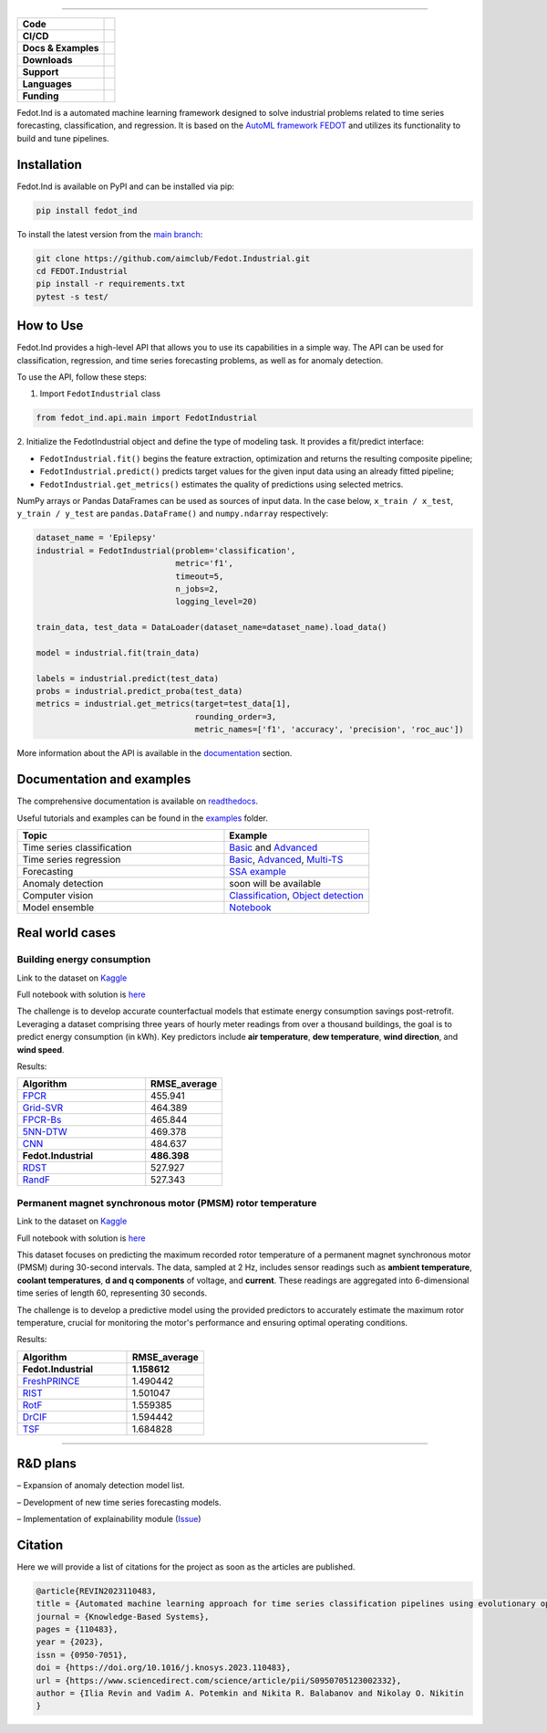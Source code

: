 .. image:: /docs/img/fedot-industrial.png
    :width: 600px
    :align: center
    :alt: Fedot Industrial logo

================================================================================


.. start-badges
.. list-table::
   :stub-columns: 1

   * - Code
     - | |version| |python|
   * - CI/CD
     - | |coverage| |mirror| |integration|
   * - Docs & Examples
     - |docs| |binder|
   * - Downloads
     - | |downloads|
   * - Support
     - | |support|
   * - Languages
     - | |eng| |rus|
   * - Funding
     - | |itmo| |sai|
.. end-badges

.. |version| image:: https://badge.fury.io/py/fedot-ind.svg
    :target: https://badge.fury.io/py/fedot-ind
    :alt: PyPi version

.. |python| image:: https://img.shields.io/pypi/pyversions/fedot_ind.svg
   :alt: Supported Python Versions
   :target: https://img.shields.io/pypi/pyversions/fedot_ind

.. |build| image:: https://badgen.net/#badge/build/error/red?icon=pypi
   :alt: Build Status

.. |integration| image:: https://github.com/aimclub/Fedot.Industrial/actions/workflows/integration_tests.yml/badge.svg?branch=main
   :alt: Integration Tests Status
   :target: https://github.com/aimclub/Fedot.Industrial/actions/workflows/integration_tests.yml

.. |coverage| image:: https://codecov.io/gh/aimclub/Fedot.Industrial/branch/main/graph/badge.svg
    :target: https://codecov.io/gh/aimclub/Fedot.Industrial/

.. |mirror| image:: https://img.shields.io/badge/mirror-GitLab-orange
   :alt: GitLab mirror for this repository
   :target: https://gitlab.actcognitive.org/itmo-nss-team/Fedot.Industrial

.. |docs| image:: https://readthedocs.org/projects/ebonite/badge/
    :target: https://fedotindustrial.readthedocs.io/en/latest/
    :alt: Documentation Status

.. |binder| image:: https://mybinder.org/badge_logo.svg
    :target: https://mybinder.org/v2/gh/aimclub/Fedot.Industrial/HEAD

.. |downloads| image:: https://static.pepy.tech/personalized-badge/fedot-ind?period=total&units=international_system&left_color=black&right_color=blue&left_text=Downloads
    :target: https://pepy.tech/project/fedot-ind
    :alt: Downloads

.. |support| image:: https://img.shields.io/badge/Telegram-Group-blue.svg
    :target: https://t.me/fedotindustrial_support
    :alt: Support

.. |rus| image:: https://img.shields.io/badge/lang-ru-yellow.svg
    :target: /README.rst

.. |eng| image:: https://img.shields.io/badge/lang-eng-green.svg
    :target: /README_en.rst

.. |itmo| image:: https://github.com/aimclub/open-source-ops/blob/master/badges/ITMO_badge_flat.svg
   :alt: Acknowledgement to ITMO
   :target: https://en.itmo.ru/en/

.. |sai| image:: https://github.com/ITMO-NSS-team/open-source-ops/blob/master/badges/SAI_badge_flat.svg
   :alt: Acknowledgement to SAI
   :target: https://sai.itmo.ru/



Fedot.Ind is a automated machine learning framework designed to solve industrial problems related
to time series forecasting, classification, and regression. It is based on
the `AutoML framework FEDOT`_ and utilizes its functionality to build and tune pipelines.


Installation
============

Fedot.Ind is available on PyPI and can be installed via pip:

.. code-block:: bash

    pip install fedot_ind

To install the latest version from the `main branch`_:

.. code-block:: bash

    git clone https://github.com/aimclub/Fedot.Industrial.git
    cd FEDOT.Industrial
    pip install -r requirements.txt
    pytest -s test/

How to Use
==========

Fedot.Ind provides a high-level API that allows you to use its capabilities in a simple way.
The API can be used for classification, regression, and time series forecasting problems, as well as
for anomaly detection.

To use the API, follow these steps:

1. Import ``FedotIndustrial`` class

.. code-block:: python

 from fedot_ind.api.main import FedotIndustrial

2. Initialize the FedotIndustrial object and define the type of modeling task.
It provides a fit/predict interface:

- ``FedotIndustrial.fit()`` begins the feature extraction, optimization and returns the resulting composite pipeline;
- ``FedotIndustrial.predict()`` predicts target values for the given input data using an already fitted pipeline;
- ``FedotIndustrial.get_metrics()`` estimates the quality of predictions using selected metrics.

NumPy arrays or Pandas DataFrames can be used as sources of input data.
In the case below, ``x_train / x_test``, ``y_train / y_test`` are ``pandas.DataFrame()`` and ``numpy.ndarray`` respectively:

.. code-block:: python

    dataset_name = 'Epilepsy'
    industrial = FedotIndustrial(problem='classification',
                                 metric='f1',
                                 timeout=5,
                                 n_jobs=2,
                                 logging_level=20)

    train_data, test_data = DataLoader(dataset_name=dataset_name).load_data()

    model = industrial.fit(train_data)

    labels = industrial.predict(test_data)
    probs = industrial.predict_proba(test_data)
    metrics = industrial.get_metrics(target=test_data[1],
                                     rounding_order=3,
                                     metric_names=['f1', 'accuracy', 'precision', 'roc_auc'])

More information about the API is available in the `documentation <https://fedotindustrial.readthedocs.io/en/latest/API/index.html>`__ section.


Documentation and examples
==========================

The comprehensive documentation is available on `readthedocs`_.

Useful tutorials and examples can be found in the `examples`_ folder.


.. list-table::
   :widths: 100 70
   :header-rows: 1

   * - Topic
     - Example
   * - Time series classification
     - `Basic <https://github.com/aimclub/Fedot.Industrial/blob/main/examples/pipeline_example/time_series/ts_classification/basic_example.py>`_ and `Advanced <https://github.com/aimclub/Fedot.Industrial/blob/main/examples/pipeline_example/time_series/ts_classification/advanced_example.py>`_
   * - Time series regression
     - `Basic <https://github.com/aimclub/Fedot.Industrial/blob/main/examples/pipeline_example/time_series/ts_regression/basic_example.py>`_, `Advanced <https://github.com/aimclub/Fedot.Industrial/blob/main/examples/pipeline_example/time_series/ts_regression/advanced_regression.py>`_, `Multi-TS <https://github.com/aimclub/Fedot.Industrial/blob/main/examples/pipeline_example/time_series/ts_regression/multi_ts_example.py>`_
   * - Forecasting
     - `SSA example <https://github.com/aimclub/Fedot.Industrial/blob/main/examples/pipeline_example/time_series/ts_forecasting/ssa_forecasting.py>`_
   * - Anomaly detection
     - soon will be available
   * - Computer vision
     - `Classification <https://github.com/aimclub/Fedot.Industrial/blob/main/examples/api_example/computer_vision/image_classification/image_clf_example.py>`_, `Object detection <https://github.com/aimclub/Fedot.Industrial/blob/main/examples/api_example/computer_vision/object_detection/obj_rec_example.py>`_
   * - Model ensemble
     - `Notebook <https://github.com/aimclub/Fedot.Industrial/blob/main/examples/notebook_examples/rank_ensemle.ipynb>`_

Real world cases
================

Building energy consumption
----------------------------

Link to the dataset on `Kaggle <https://www.kaggle.com/competitions/ashrae-energy-prediction>`_

Full notebook with solution is `here <https://github.com/ITMO-NSS-team/Fedot.Industrial/blob/14bdb2f488c1246376fa138f5a2210795fcc16aa/cases/industrial_examples/energy_monitoring/building_energy_consumption.ipynb>`_

The challenge is to develop accurate counterfactual models that estimate energy consumption savings
post-retrofit. Leveraging a dataset comprising three years of hourly meter readings from over a
thousand buildings, the goal is to predict energy consumption (in kWh). Key predictors include **air temperature**,
**dew temperature**, **wind direction**, and **wind speed**.


.. image:: /docs/img/building-target.png
    :align: center
    :alt: building target

.. image:: /docs/img/building_energy.png
    :align: center
    :alt: building results


Results:

.. list-table::
   :widths: 100 60
   :header-rows: 1

   * - Algorithm
     - RMSE_average
   * - `FPCR <https://onlinelibrary.wiley.com/doi/10.1111/insr.12116>`_
     - 455.941
   * - `Grid-SVR <https://proceedings.neurips.cc/paper/1996/file/d38901788c533e8286cb6400b40b386d-Paper.pdf>`_
     - 464.389
   * - `FPCR-Bs <https://www.sciencedirect.com/science/article/abs/pii/S0167947313003629>`_
     - 465.844
   * - `5NN-DTW <https://link.springer.com/article/10.1007/s10618-016-0455-0>`_
     - 469.378
   * - `CNN <https://ieeexplore.ieee.org/stamp/stamp.jsp?arnumber=7870510>`_
     - 484.637
   * - **Fedot.Industrial**
     - **486.398**
   * - `RDST <https://arxiv.org/abs/2109.13514>`_
     - 527.927
   * - `RandF <https://link.springer.com/article/10.1023/A:1010933404324>`_
     - 527.343


Permanent magnet synchronous motor (PMSM) rotor temperature
-----------------------------------------------------------
Link to the dataset on `Kaggle <https://www.kaggle.com/datasets/wkirgsn/electric-motor-temperature>`_

Full notebook with solution is `here <https://github.com/ITMO-NSS-team/Fedot.Industrial/blob/d3d5a4ddc2f4861622b6329261fc7b87396e0a6d/cases/industrial_examples/equipment_monitoring/motor_temperature.ipynb>`_

This dataset focuses on predicting the maximum recorded rotor temperature of a permanent magnet synchronous
motor (PMSM) during 30-second intervals. The data, sampled at 2 Hz, includes sensor readings such as
**ambient temperature**, **coolant temperatures**, **d and q components** of voltage, and **current**.
These readings are aggregated into 6-dimensional time series of length 60, representing 30 seconds.

The challenge is to develop a predictive model using the provided predictors to accurately estimate the
maximum rotor temperature, crucial for monitoring the motor's performance and ensuring optimal operating conditions.

.. image:: /docs/img/rotor-temp.png
    :align: center
    :alt: rotor temp

.. image:: /docs/img/motor-temperature.png
    :align: center
    :alt: solution


Results:

.. list-table::
   :widths: 100 70
   :header-rows: 1

   * - Algorithm
     - RMSE_average
   * - **Fedot.Industrial**
     - **1.158612**
   * - `FreshPRINCE <https://arxiv.org/abs/2305.01429>`_
     - 1.490442
   * - `RIST <https://www.ncbi.nlm.nih.gov/pmc/articles/PMC3486435/>`_
     - 1.501047
   * - `RotF <https://ieeexplore.ieee.org/document/1677518>`_
     - 1.559385
   * - `DrCIF <https://arxiv.org/abs/2305.01429>`_
     - 1.594442
   * - `TSF <https://arxiv.org/abs/1302.2277>`_
     - 1.684828


================================================================================

R&D plans
=========

– Expansion of anomaly detection model list.

– Development of new time series forecasting models.

– Implementation of explainability module (`Issue <https://github.com/aimclub/Fedot.Industrial/issues/93>`_)


Citation
========

Here we will provide a list of citations for the project as soon as the articles
are published.

.. code-block:: bibtex

    @article{REVIN2023110483,
    title = {Automated machine learning approach for time series classification pipelines using evolutionary optimisation},
    journal = {Knowledge-Based Systems},
    pages = {110483},
    year = {2023},
    issn = {0950-7051},
    doi = {https://doi.org/10.1016/j.knosys.2023.110483},
    url = {https://www.sciencedirect.com/science/article/pii/S0950705123002332},
    author = {Ilia Revin and Vadim A. Potemkin and Nikita R. Balabanov and Nikolay O. Nikitin
    }



.. _AutoML framework FEDOT: https://github.com/aimclub/FEDOT
.. _UCR archive: https://www.cs.ucr.edu/~eamonn/time_series_data/
.. _main branch: https://github.com/aimclub/Fedot.Industrial
.. _readthedocs: https://fedotindustrial.readthedocs.io/en/latest/
.. _examples: https://github.com/aimclub/Fedot.Industrial/tree/main/examples
